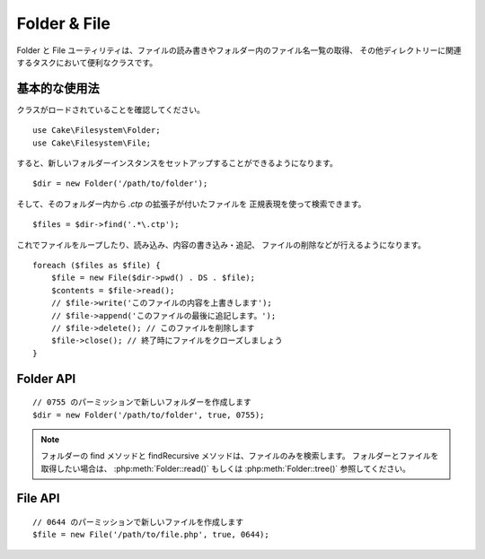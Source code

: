 Folder & File
#############

.. php:namespace:: Cake\Filesystem

Folder と File ユーティリティは、ファイルの読み書きやフォルダー内のファイル名一覧の取得、
その他ディレクトリーに関連するタスクにおいて便利なクラスです。

基本的な使用法
==============

クラスがロードされていることを確認してください。 ::

    use Cake\Filesystem\Folder;
    use Cake\Filesystem\File;

すると、新しいフォルダーインスタンスをセットアップすることができるようになります。 ::

    $dir = new Folder('/path/to/folder');

そして、そのフォルダー内から *.ctp* の拡張子が付いたファイルを
正規表現を使って検索できます。 ::

    $files = $dir->find('.*\.ctp');

これでファイルをループしたり、読み込み、内容の書き込み・追記、
ファイルの削除などが行えるようになります。 ::

    foreach ($files as $file) {
        $file = new File($dir->pwd() . DS . $file);
        $contents = $file->read();
        // $file->write('このファイルの内容を上書きします');
        // $file->append('このファイルの最後に追記します。');
        // $file->delete(); // このファイルを削除します
        $file->close(); // 終了時にファイルをクローズしましょう
    }

Folder API
==========

.. php:class:: Folder(string $path = false, boolean $create = false, string|boolean $mode = false)

::

    // 0755 のパーミッションで新しいフォルダーを作成します
    $dir = new Folder('/path/to/folder', true, 0755);

.. php:attr:: path

    フォルダーの現在のパス。
    :php:meth:`Folder::pwd()` は同じ情報を返します。

.. php:attr:: sort

    リストを取得する際に、名前によるソートを実行するかどうか。

.. php:attr:: mode

    フォルダー作成時のモード。デフォルトは ``0755`` です。
    Windows マシンでは何も影響しません。

.. php:staticmethod:: addPathElement(string $path, string $element)

    $path と $element の間に適切なスラッシュを加えて返します。 ::

        $path = Folder::addPathElement('/a/path/for', 'testing');
        // $path は /a/path/for/testing となります

    $element は、配列も指定できます。 ::

        $path = Folder::addPathElement('/a/path/for', ['testing', 'another']);
        // $path は /a/path/for/testing/another となります

.. php:method:: cd( $path )

    ディレクトリーを $path へ移動します。失敗時には ``false`` が返ります。 ::

        $folder = new Folder('/foo');
        echo $folder->path; // /foo を表示
        $folder->cd('/bar');
        echo $folder->path; // /bar を表示
        $false = $folder->cd('/non-existent-folder');

.. php:method:: chmod(string $path, integer $mode = false, boolean $recursive = true, array $exceptions = [])

    ディレクトリー構造のモードを再帰的に変更します。ファイルのモードも同様に変更します。 ::

        $dir = new Folder();
        $dir->chmod('/path/to/folder', 0755, true, ['skip_me.php']);

.. php:method:: copy(array|string $options = [])

    再帰的にディレクトリーをコピーします。
    唯一のパラメーターである $options にはコピー先のパスか、オプションの配列を指定します。 ::

        $folder1 = new Folder('/path/to/folder1');
        $folder1->copy('/path/to/folder2');
        // folder2 の中に folder1 とその全ての内容を配置します

        $folder = new Folder('/path/to/folder');
        $folder->copy([
            'to' => '/path/to/new/folder',
            'from' => '/path/to/copy/from', // Will cause a cd() to occur
            'mode' => 0755,
            'skip' => ['skip-me.php', '.git'],
            'scheme' => Folder::SKIP  // 既存のディレクトリーやファイルはスキップ。
        ]);

    以下の３つの動作 (*scheme*) に対応します。

    * ``Folder::SKIP`` コピー・移動先にファイルやディレクトリーが既に存在している場合は、スキップします。
    * ``Folder::MERGE`` コピー元とコピー先のディレクトリーをマージします。
      コピー元のディレクトリーにある ファイルは、対象のディレクトリーにあるファイルを置き換えます。
      ディレクトリーの中身はマージされます。
    * ``Folder::OVERWRITE`` 対象のディレクトリーに存在するファイルやディレクトリーはコピー元の
      ディレクトリーの内容で上書きされます。対象とコピー先の両方にサブディレクトリーが含まれる場合、
      対象のディレクトリーの内容は、コピー元の内容に削除や置き換えられます。

.. php:staticmethod:: correctSlashFor(string $path)

    $path に与えるべき適切なスラッシュを返します。
    （Windows のパスは '\\' で、その他のパスは '/'）

.. php:method:: create(string $pathname, integer $mode = false)

   再帰的にディレクトリー構造を作成します。
   `/foo/bar/baz/shoe/horn` のような深い階層の作成も可能です。 ::

        $folder = new Folder();
        if ($folder->create('foo' . DS . 'bar' . DS . 'baz' . DS . 'shoe' . DS . 'horn')) {
            // 入れ子になっているフォルダーの作成に成功
        }

.. php:method:: delete(string $path = null)

    システムが許可していた場合、再帰的にディレクトリーを削除します。 ::

        $folder = new Folder('foo');
        if ($folder->delete()) {
            // foo とその入れ子になっているフォルダーの削除に成功
        }

.. php:method:: dirsize()

    フォルダーとその内容のサイズをバイト数で返します。

.. php:method:: errors()

    直近で利用したメソッドのエラーを返します。

.. php:method:: find(string $regexpPattern = '.*', boolean $sort = false)

    現在のディレクトリーでマッチしたファイルを配列で返します。 ::

        // webroot/img/ フォルダー内の .png を検索し、ソートして返す
        $dir = new Folder(WWW_ROOT . 'img');
        $files = $dir->find('.*\.png', true);
        /*
        Array
        (
            [0] => cake.icon.png
            [1] => test-error-icon.png
            [2] => test-fail-icon.png
            [3] => test-pass-icon.png
            [4] => test-skip-icon.png
        )
        */

.. note::

    フォルダーの find メソッドと findRecursive メソッドは、ファイルのみを検索します。
    フォルダーとファイルを取得したい場合は、 :php:meth:`Folder::read()` もしくは
    :php:meth:`Folder::tree()` 参照してください。

.. php:method:: findRecursive(string $pattern = '.*', boolean $sort = false)

    現在のディレクトリー内とそれ以下のすべての一致するファイルの配列を返します。 ::

        // test もしくは index で始まるファイルを再帰的に検索する
        $dir = new Folder(WWW_ROOT);
        $files = $dir->findRecursive('(test|index).*');
        /*
        Array
        (
            [0] => /var/www/cake/webroot/index.php
            [1] => /var/www/cake/webroot/test.php
            [2] => /var/www/cake/webroot/img/test-skip-icon.png
            [3] => /var/www/cake/webroot/img/test-fail-icon.png
            [4] => /var/www/cake/webroot/img/test-error-icon.png
            [5] => /var/www/cake/webroot/img/test-pass-icon.png
        )
        */

.. php:method:: inCakePath(string $path = '')

    ファイルが与えられた CakePath の中に存在すれば ``true`` を返します。

.. php:method:: inPath(string $path = '', boolean $reverse = false)

    ファイルが与えられたパスの中に存在すれば ``true`` を返します。 ::

        $Folder = new Folder(WWW_ROOT);
        $result = $Folder->inPath(APP);
        // $result = false, /var/www/example/src/ は /var/www/example/webroot/ の中ではありません

        $result = $Folder->inPath(WWW_ROOT . 'img' . DS, true);
        // $result = true, /var/www/example/webroot/img/ は /var/www/example/webroot/ の中です

.. php:staticmethod:: isAbsolute(string $path)

    与えられた $path が絶対パスであれば ``true`` を返します。

.. php:staticmethod:: isSlashTerm(string $path)

    与えられた $path がスラッシュで終了していれば true を返します。（つまり、スラッシュ終端） ::

        $result = Folder::isSlashTerm('/my/test/path');
        // $result = false
        $result = Folder::isSlashTerm('/my/test/path/');
        // $result = true

.. php:staticmethod:: isWindowsPath(string $path)

    与えられた $path が Windows のパスであれば ``true`` を返します。

.. php:method:: messages()

    直近で利用したメソッドのメッセージを取得します。

.. php:method:: move(array $options)

    再帰的にディレクトリーを移動。

.. php:staticmethod:: normalizePath(string $path)

    与えられた $path を適切なスラッシュに調整して返します。
    （Windows のパスは '\\' で、その他のパスは '/'）

.. php:method:: pwd()

    現在のパスを返します。

.. php:method:: read(boolean $sort = true, array|boolean $exceptions = false, boolean $fullPath = false)

    現在のディレクトリーの内容を配列で返します。
    戻り値は2つの配列となります。1つはディレクトリー名の配列。もう1つはファイル名の配列です。 ::

        $dir = new Folder(WWW_ROOT);
        $files = $dir->read(true, ['files', 'index.php']);
        /*
        Array
        (
            [0] => Array // Folders
                (
                    [0] => css
                    [1] => img
                    [2] => js
                )
            [1] => Array // Files
                (
                    [0] => .htaccess
                    [1] => favicon.ico
                    [2] => test.php
                )
        )
        */

.. php:method:: realpath(string $path)

    本当のパスを取得します（".." などを考慮して）

.. php:staticmethod:: slashTerm(string $path)

    引数の $path に (Windows や、その他の OS で正しい) 終端のスラッシュを付けたパスを返します。

.. php:method:: tree(null|string $path = null, array|boolean $exceptions = true, null|string $type = null)

    入れ子になったディレクトリーと各ディレクトリー中のファイルの配列を返します。

File API
========

.. php:class:: File(string $path, boolean $create = false, integer $mode = 755)

::

    // 0644 のパーミッションで新しいファイルを作成します
    $file = new File('/path/to/file.php', true, 0644);

.. php:attr:: Folder

    ファイルが属するフォルダー・オブジェクト。

.. php:attr:: name

    拡張子付きのファイル名。
    拡張子なしのファイル名を返す :php:meth:`File::name()` とは異なります。

.. php:attr:: info

    ファイル情報の配列。
    代わりに :php:meth:`File::info()` を使用してください。

.. php:attr:: handle

    ファイルをオープンしている場合のファイルハンドラを保持します。

.. php:attr:: lock

    ファイルの読み書き時のロックを有効にします。

.. php:attr:: path

    現在のファイルの絶対パス。

.. php:method:: append(string $data, boolean $force = false)

    与えられたデータ文字列を現在のファイルに追記します。

.. php:method:: close()

    ファイルがオープンされていた場合、そのファイルをクローズします。

.. php:method:: copy(string $dest, boolean $overwrite = true)

    ファイルを $dest へコピーします。

.. php:method:: create()

    ファイルを作成します。

.. php:method:: delete()

    ファイルを削除します。

.. php:method:: executable()

    ファイルが実行可能な場合に ``true`` を返します。

.. php:method:: exists()

    ファイルが存在する場合に ``true`` を返します。

.. php:method:: ext()

    ファイルの拡張子を返します。

.. php:method:: Folder()

    現在のフォルダーを返します。

.. php:method:: group()

    ファイルのグループを返します。エラーの場合は ``false`` を返します。

.. php:method:: info()

    ファイル情報を返します。

.. php:method:: lastAccess( )

    最終アクセス時刻を返します。

.. php:method:: lastChange()

   最終更新時刻を返します。エラーの場合は ``false`` を返します。

.. php:method:: md5(integer|boolean $maxsize = 5)

    ファイルサイズを事前にチェックした上で、ファイルの md5 チェックサムを取得します。
    エラーの場合、 ``false`` を取得します。

.. php:method:: name()

    拡張子を省いたファイル名を返します。

.. php:method:: offset(integer|boolean $offset = false, integer $seek = 0)

    現在オープンしているファイルのオフセット値を設定または取得します。

.. php:method:: open(string $mode = 'r', boolean $force = false)

    現在のファイルを与えられた $mode でオープンします。

.. php:method:: owner()

    ファイルのオーナーを返します。

.. php:method:: perms()

    ファイルの "chmod" (パーミッション) を返します。

.. php:staticmethod:: prepare(string $data, boolean $forceWindows = false)

    ASCII 文字列をファイルへ書き出す事前処理を行います。
    現在の実行環境に合わせて改行文字を変換します。
    Windows なら "\\r\\n" を、その他の環境なら "\\n" が利用されます。

.. php:method:: pwd()

    ファイルのフルパスを返します。

.. php:method:: read(string $bytes = false, string $mode = 'rb', boolean $force = false)

    現在のファイルの内容を文字列で返します。失敗時は ``false`` を返します。

.. php:method:: readable()

    ファイルが読み出し可能な場合に ``true`` を返します。

.. php:method:: safe(string $name = null, string $ext = null)

    保存するファイル名を安全にします。

.. php:method:: size()

    ファイルサイズをバイト数で返します。

.. php:method:: writable()

    ファイルが書き込み可能な場合に ``true`` を返します。

.. php:method:: write(string $data, string $mode = 'w', boolean$force = false)

    与えられたデータを現在のファイルへ書き込みます。

.. php:method:: mime()

    ファイルの MIME タイプを取得します。失敗時は ``false`` を取得します。

.. php:method:: replaceText( $search, $replace )

    ファイル内のテキストを置換します。
    失敗時に ``false`` を返し、成功時に ``true`` を返します。

.. todo::

    双方のクラスの各メソッドの使い方について、より良い解説が必要です。

.. meta::
    :title lang=ja: Folder & File
    :description lang=ja: Folder と File ユーティリティは、ファイルの読み書きや追記、フォルダー内のファイル名一覧の取得、その他ディレクトリーに関連するタスクにおいて便利なクラスです。
    :keywords lang=ja: file,folder,cakephp utility,read file,write file,append file,recursively copy,copy options,folder path,class folder,file php,php files,change directory,file utilities,new folder,directory structure,delete file
